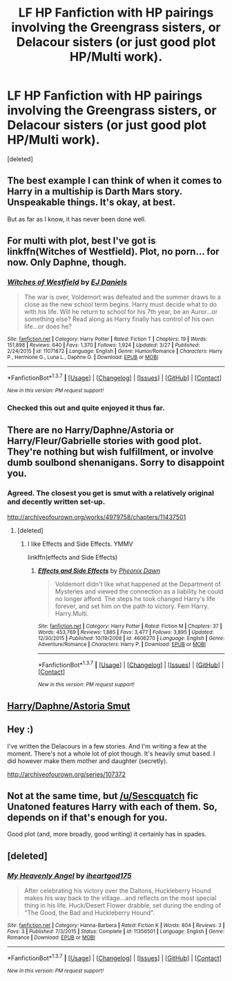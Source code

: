 #+TITLE: LF HP Fanfiction with HP pairings involving the Greengrass sisters, or Delacour sisters (or just good plot HP/Multi work).

* LF HP Fanfiction with HP pairings involving the Greengrass sisters, or Delacour sisters (or just good plot HP/Multi work).
:PROPERTIES:
:Score: 23
:DateUnix: 1459264812.0
:DateShort: 2016-Mar-29
:FlairText: Request
:END:
[deleted]


** The best example I can think of when it comes to Harry in a multiship is Darth Mars story. Unspeakable things. It's okay, at best.

But as far as I know, it has never been done well.
:PROPERTIES:
:Author: Zeelthor
:Score: 4
:DateUnix: 1459270552.0
:DateShort: 2016-Mar-29
:END:


** For multi with plot, best I've got is linkffn(Witches of Westfield). Plot, no porn... for now. Only Daphne, though.
:PROPERTIES:
:Author: Averant
:Score: 3
:DateUnix: 1459276570.0
:DateShort: 2016-Mar-29
:END:

*** [[http://www.fanfiction.net/s/11071872/1/][*/Witches of Westfield/*]] by [[https://www.fanfiction.net/u/3252342/EJ-Daniels][/EJ Daniels/]]

#+begin_quote
  The war is over, Voldemort was defeated and the summer draws to a close as the new school term begins. Harry must decide what to do with his life. Will he return to school for his 7th year, be an Auror...or something else? Read along as Harry finally has control of his own life...or does he?
#+end_quote

^{/Site/: [[http://www.fanfiction.net/][fanfiction.net]] *|* /Category/: Harry Potter *|* /Rated/: Fiction T *|* /Chapters/: 19 *|* /Words/: 151,898 *|* /Reviews/: 640 *|* /Favs/: 1,370 *|* /Follows/: 1,924 *|* /Updated/: 3/27 *|* /Published/: 2/24/2015 *|* /id/: 11071872 *|* /Language/: English *|* /Genre/: Humor/Romance *|* /Characters/: Harry P., Hermione G., Luna L., Daphne G. *|* /Download/: [[http://www.p0ody-files.com/ff_to_ebook/ffn-bot/index.php?id=11071872&source=ff&filetype=epub][EPUB]] or [[http://www.p0ody-files.com/ff_to_ebook/ffn-bot/index.php?id=11071872&source=ff&filetype=mobi][MOBI]]}

--------------

*FanfictionBot*^{1.3.7} *|* [[[https://github.com/tusing/reddit-ffn-bot/wiki/Usage][Usage]]] | [[[https://github.com/tusing/reddit-ffn-bot/wiki/Changelog][Changelog]]] | [[[https://github.com/tusing/reddit-ffn-bot/issues/][Issues]]] | [[[https://github.com/tusing/reddit-ffn-bot/][GitHub]]] | [[[https://www.reddit.com/message/compose?to=%2Fu%2Ftusing][Contact]]]

^{/New in this version: PM request support!/}
:PROPERTIES:
:Author: FanfictionBot
:Score: 2
:DateUnix: 1459276590.0
:DateShort: 2016-Mar-29
:END:


*** Checked this out and quite enjoyed it thus far.
:PROPERTIES:
:Author: BaldBombshell
:Score: 1
:DateUnix: 1459464330.0
:DateShort: 2016-Apr-01
:END:


** There are no Harry/Daphne/Astoria or Harry/Fleur/Gabrielle stories with good plot. They're nothing but wish fulfillment, or involve dumb soulbond shenanigans. Sorry to disappoint you.
:PROPERTIES:
:Author: Lord_Anarchy
:Score: 9
:DateUnix: 1459268049.0
:DateShort: 2016-Mar-29
:END:

*** Agreed. The closest you get is smut with a relatively original and decently written set-up.

[[http://archiveofourown.org/works/4979758/chapters/11437501]]
:PROPERTIES:
:Author: Taure
:Score: 4
:DateUnix: 1459270608.0
:DateShort: 2016-Mar-29
:END:

**** [deleted]
:PROPERTIES:
:Score: 2
:DateUnix: 1459271562.0
:DateShort: 2016-Mar-29
:END:

***** I like Effects and Side Effects. YMMV

linkffn(effects and Side Effects)
:PROPERTIES:
:Author: sfjoellen
:Score: 1
:DateUnix: 1459362963.0
:DateShort: 2016-Mar-30
:END:

****** [[http://www.fanfiction.net/s/4606270/1/][*/Effects and Side Effects/*]] by [[https://www.fanfiction.net/u/1717125/Pheonix-Dawn][/Pheonix Dawn/]]

#+begin_quote
  Voldemort didn't like what happened at the Department of Mysteries and viewed the connection as a liability he could no longer afford. The steps he took changed Harry's life forever, and set him on the path to victory. Fem Harry. Harry.Multi.
#+end_quote

^{/Site/: [[http://www.fanfiction.net/][fanfiction.net]] *|* /Category/: Harry Potter *|* /Rated/: Fiction M *|* /Chapters/: 37 *|* /Words/: 453,769 *|* /Reviews/: 1,885 *|* /Favs/: 3,477 *|* /Follows/: 3,895 *|* /Updated/: 12/30/2015 *|* /Published/: 10/19/2008 *|* /id/: 4606270 *|* /Language/: English *|* /Genre/: Adventure/Romance *|* /Characters/: Harry P. *|* /Download/: [[http://www.p0ody-files.com/ff_to_ebook/ffn-bot/index.php?id=4606270&source=ff&filetype=epub][EPUB]] or [[http://www.p0ody-files.com/ff_to_ebook/ffn-bot/index.php?id=4606270&source=ff&filetype=mobi][MOBI]]}

--------------

*FanfictionBot*^{1.3.7} *|* [[[https://github.com/tusing/reddit-ffn-bot/wiki/Usage][Usage]]] | [[[https://github.com/tusing/reddit-ffn-bot/wiki/Changelog][Changelog]]] | [[[https://github.com/tusing/reddit-ffn-bot/issues/][Issues]]] | [[[https://github.com/tusing/reddit-ffn-bot/][GitHub]]] | [[[https://www.reddit.com/message/compose?to=%2Fu%2Ftusing][Contact]]]

^{/New in this version: PM request support!/}
:PROPERTIES:
:Author: FanfictionBot
:Score: 1
:DateUnix: 1459363032.0
:DateShort: 2016-Mar-30
:END:


** [[http://ficwad.com/story/234115][Harry/Daphne/Astoria Smut]]
:PROPERTIES:
:Author: Ch1pp
:Score: 2
:DateUnix: 1459285854.0
:DateShort: 2016-Mar-30
:END:


** Hey :)

I've written the Delacours in a few stories. And I'm writing a few at the moment. There's not a whole lot of plot though. It's heavily smut based. I did however make them mother and daughter (secretly).

[[http://archiveofourown.org/series/107372]]
:PROPERTIES:
:Author: NymphadorasNymphos
:Score: 1
:DateUnix: 1459290136.0
:DateShort: 2016-Mar-30
:END:


** Not at the same time, but [[/u/Sescquatch]] fic Unatoned features Harry with each of them. So, depends on if that's enough for you.

Good plot (and, more broadly, good writing) it certainly has in spades.
:PROPERTIES:
:Score: 1
:DateUnix: 1459332332.0
:DateShort: 2016-Mar-30
:END:


** [deleted]
:PROPERTIES:
:Score: 1
:DateUnix: 1460079559.0
:DateShort: 2016-Apr-08
:END:

*** [[http://www.fanfiction.net/s/11356501/1/][*/My Heavenly Angel/*]] by [[https://www.fanfiction.net/u/3617402/iheartgod175][/iheartgod175/]]

#+begin_quote
  After celebrating his victory over the Daltons, Huckleberry Hound makes his way back to the village...and reflects on the most special thing in his life. Huck/Desert Flower drabble, set during the ending of "The Good, the Bad and Huckleberry Hound".
#+end_quote

^{/Site/: [[http://www.fanfiction.net/][fanfiction.net]] *|* /Category/: Hanna-Barbera *|* /Rated/: Fiction K *|* /Words/: 804 *|* /Reviews/: 3 *|* /Favs/: 3 *|* /Published/: 7/3/2015 *|* /Status/: Complete *|* /id/: 11356501 *|* /Language/: English *|* /Genre/: Romance *|* /Download/: [[http://www.p0ody-files.com/ff_to_ebook/ffn-bot/index.php?id=11356501&source=ff&filetype=epub][EPUB]] or [[http://www.p0ody-files.com/ff_to_ebook/ffn-bot/index.php?id=11356501&source=ff&filetype=mobi][MOBI]]}

--------------

*FanfictionBot*^{1.3.7} *|* [[[https://github.com/tusing/reddit-ffn-bot/wiki/Usage][Usage]]] | [[[https://github.com/tusing/reddit-ffn-bot/wiki/Changelog][Changelog]]] | [[[https://github.com/tusing/reddit-ffn-bot/issues/][Issues]]] | [[[https://github.com/tusing/reddit-ffn-bot/][GitHub]]] | [[[https://www.reddit.com/message/compose?to=%2Fu%2Ftusing][Contact]]]

^{/New in this version: PM request support!/}
:PROPERTIES:
:Author: FanfictionBot
:Score: 2
:DateUnix: 1460079614.0
:DateShort: 2016-Apr-08
:END:
